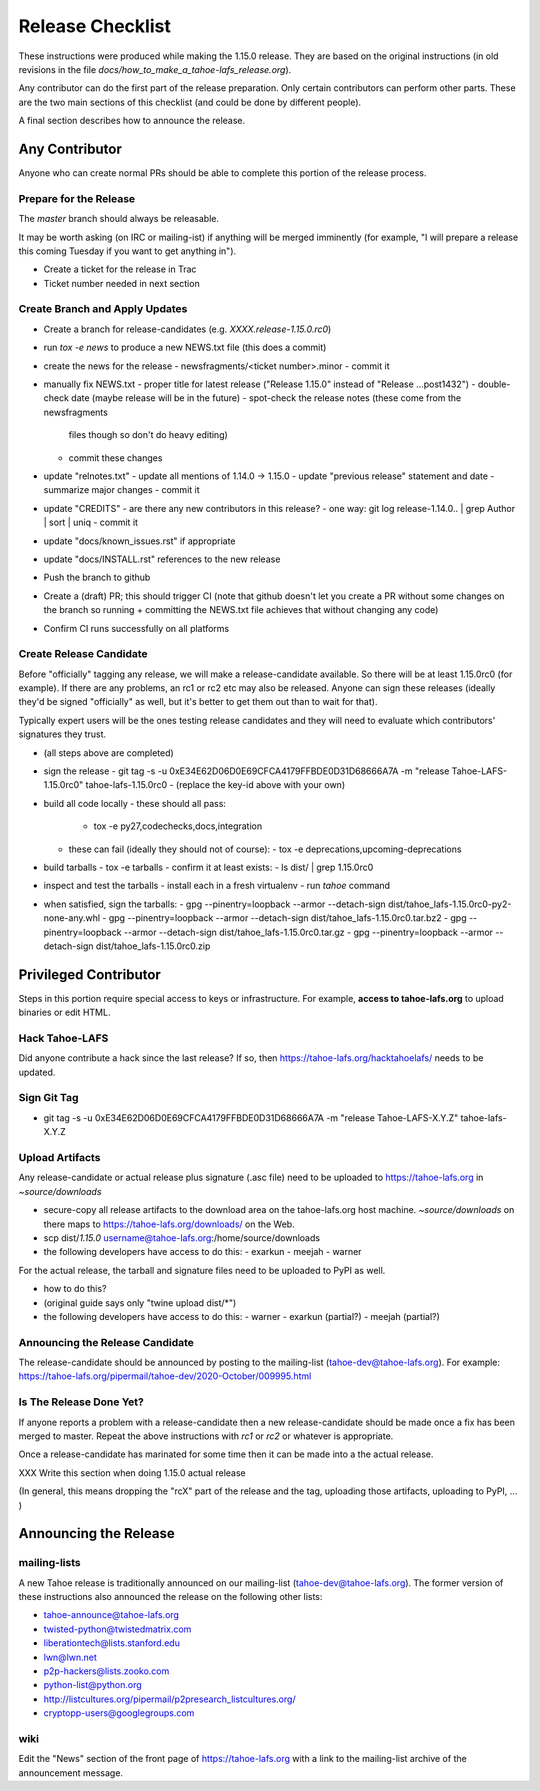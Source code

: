 
=================
Release Checklist
=================

These instructions were produced while making the 1.15.0 release. They
are based on the original instructions (in old revisions in the file
`docs/how_to_make_a_tahoe-lafs_release.org`).

Any contributor can do the first part of the release preparation. Only
certain contributors can perform other parts. These are the two main
sections of this checklist (and could be done by different people).

A final section describes how to announce the release.


Any Contributor
---------------

Anyone who can create normal PRs should be able to complete this
portion of the release process.


Prepare for the Release
```````````````````````

The `master` branch should always be releasable.

It may be worth asking (on IRC or mailing-ist) if anything will be
merged imminently (for example, "I will prepare a release this coming
Tuesday if you want to get anything in").

- Create a ticket for the release in Trac
- Ticket number needed in next section


Create Branch and Apply Updates
```````````````````````````````

- Create a branch for release-candidates (e.g. `XXXX.release-1.15.0.rc0`)
- run `tox -e news` to produce a new NEWS.txt file (this does a commit)
- create the news for the release
  - newsfragments/<ticket number>.minor
  - commit it
- manually fix NEWS.txt
  - proper title for latest release ("Release 1.15.0" instead of "Release ...post1432")
  - double-check date (maybe release will be in the future)
  - spot-check the release notes (these come from the newsfragments
    files though so don't do heavy editing)
  - commit these changes
- update "relnotes.txt"
  - update all mentions of 1.14.0 -> 1.15.0
  - update "previous release" statement and date
  - summarize major changes
  - commit it
- update "CREDITS"
  - are there any new contributors in this release?
  - one way: git log release-1.14.0.. | grep Author | sort | uniq
  - commit it
- update "docs/known_issues.rst" if appropriate
- update "docs/INSTALL.rst" references to the new release
- Push the branch to github
- Create a (draft) PR; this should trigger CI (note that github
  doesn't let you create a PR without some changes on the branch so
  running + committing the NEWS.txt file achieves that without changing
  any code)
- Confirm CI runs successfully on all platforms


Create Release Candidate
````````````````````````

Before "officially" tagging any release, we will make a
release-candidate available. So there will be at least 1.15.0rc0 (for
example). If there are any problems, an rc1 or rc2 etc may also be
released. Anyone can sign these releases (ideally they'd be signed
"officially" as well, but it's better to get them out than to wait for
that).

Typically expert users will be the ones testing release candidates and
they will need to evaluate which contributors' signatures they trust.

- (all steps above are completed)
- sign the release
  - git tag -s -u 0xE34E62D06D0E69CFCA4179FFBDE0D31D68666A7A -m "release Tahoe-LAFS-1.15.0rc0" tahoe-lafs-1.15.0rc0
  - (replace the key-id above with your own)
- build all code locally
  - these should all pass:
    - tox -e py27,codechecks,docs,integration
  - these can fail (ideally they should not of course):
    - tox -e deprecations,upcoming-deprecations
- build tarballs
  - tox -e tarballs
  - confirm it at least exists:
  - ls dist/ | grep 1.15.0rc0
- inspect and test the tarballs
  - install each in a fresh virtualenv
  - run `tahoe` command
- when satisfied, sign the tarballs:
  - gpg --pinentry=loopback --armor --detach-sign dist/tahoe_lafs-1.15.0rc0-py2-none-any.whl
  - gpg --pinentry=loopback --armor --detach-sign dist/tahoe_lafs-1.15.0rc0.tar.bz2
  - gpg --pinentry=loopback --armor --detach-sign dist/tahoe_lafs-1.15.0rc0.tar.gz
  - gpg --pinentry=loopback --armor --detach-sign dist/tahoe_lafs-1.15.0rc0.zip


Privileged Contributor
-----------------------

Steps in this portion require special access to keys or
infrastructure. For example, **access to tahoe-lafs.org** to upload
binaries or edit HTML.


Hack Tahoe-LAFS
```````````````

Did anyone contribute a hack since the last release? If so, then
https://tahoe-lafs.org/hacktahoelafs/ needs to be updated.


Sign Git Tag
````````````

- git tag -s -u 0xE34E62D06D0E69CFCA4179FFBDE0D31D68666A7A -m "release Tahoe-LAFS-X.Y.Z" tahoe-lafs-X.Y.Z


Upload Artifacts
````````````````

Any release-candidate or actual release plus signature (.asc file)
need to be uploaded to https://tahoe-lafs.org in `~source/downloads`

- secure-copy all release artifacts to the download area on the
  tahoe-lafs.org host machine. `~source/downloads` on there maps to
  https://tahoe-lafs.org/downloads/ on the Web.
- scp dist/*1.15.0* username@tahoe-lafs.org:/home/source/downloads
- the following developers have access to do this:
  - exarkun
  - meejah
  - warner

For the actual release, the tarball and signature files need to be
uploaded to PyPI as well.

- how to do this?
- (original guide says only "twine upload dist/*")
- the following developers have access to do this:
  - warner
  - exarkun (partial?)
  - meejah (partial?)

Announcing the Release Candidate
````````````````````````````````

The release-candidate should be announced by posting to the
mailing-list (tahoe-dev@tahoe-lafs.org). For example:
https://tahoe-lafs.org/pipermail/tahoe-dev/2020-October/009995.html


Is The Release Done Yet?
````````````````````````

If anyone reports a problem with a release-candidate then a new
release-candidate should be made once a fix has been merged to
master. Repeat the above instructions with `rc1` or `rc2` or whatever
is appropriate.

Once a release-candidate has marinated for some time then it can be
made into a the actual release.

XXX Write this section when doing 1.15.0 actual release

(In general, this means dropping the "rcX" part of the release and the
tag, uploading those artifacts, uploading to PyPI, ... )



Announcing the Release
----------------------


mailing-lists
`````````````

A new Tahoe release is traditionally announced on our mailing-list
(tahoe-dev@tahoe-lafs.org). The former version of these instructions
also announced the release on the following other lists:

- tahoe-announce@tahoe-lafs.org
- twisted-python@twistedmatrix.com
- liberationtech@lists.stanford.edu
- lwn@lwn.net
- p2p-hackers@lists.zooko.com
- python-list@python.org
- http://listcultures.org/pipermail/p2presearch_listcultures.org/
- cryptopp-users@googlegroups.com


wiki
````

Edit the "News" section of the front page of https://tahoe-lafs.org
with a link to the mailing-list archive of the announcement message.
